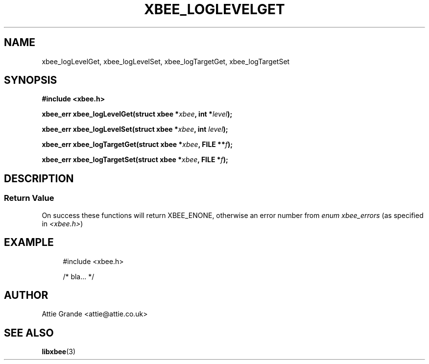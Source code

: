 .\" libxbee - a C library to aid the use of Digi's XBee wireless modules
.\"           running in API mode (AP=2).
.\" 
.\" Copyright (C) 2009  Attie Grande (attie@attie.co.uk)
.\" 
.\" This program is free software: you can redistribute it and/or modify
.\" it under the terms of the GNU General Public License as published by
.\" the Free Software Foundation, either version 3 of the License, or
.\" (at your option) any later version.
.\" 
.\" This program is distributed in the hope that it will be useful,
.\" but WITHOUT ANY WARRANTY; without even the implied warranty of
.\" MERCHANTABILITY or FITNESS FOR A PARTICULAR PURPOSE. See the
.\" GNU General Public License for more details.
.\" 
.\" You should have received a copy of the GNU General Public License
.\" along with this program. If not, see <http://www.gnu.org/licenses/>.
.TH XBEE_LOGLEVELGET 3  04-Mar-2012 "GNU" "Linux Programmer's Manual"
.SH NAME
xbee_logLevelGet, xbee_logLevelSet, xbee_logTargetGet, xbee_logTargetSet
.SH SYNOPSIS
.B #include <xbee.h>
.sp
.BI "xbee_err xbee_logLevelGet(struct xbee *" xbee ", int *" level ");"
.sp
.BI "xbee_err xbee_logLevelSet(struct xbee *" xbee ", int " level ");"
.sp
.BI "xbee_err xbee_logTargetGet(struct xbee *" xbee ", FILE **" f ");"
.sp
.BI "xbee_err xbee_logTargetSet(struct xbee *" xbee ", FILE *" f ");"
.SH DESCRIPTION
.SS Return Value
On success these functions will return XBEE_ENONE, otherwise an error number from
.IR "enum xbee_errors" " (as specified in " <xbee.h> )
.SH EXAMPLE
.in +4n
.nf
#include <xbee.h>

/* bla... */
.fi
.in
.SH AUTHOR
Attie Grande <attie@attie.co.uk> 
.SH "SEE ALSO"
.BR libxbee (3)
